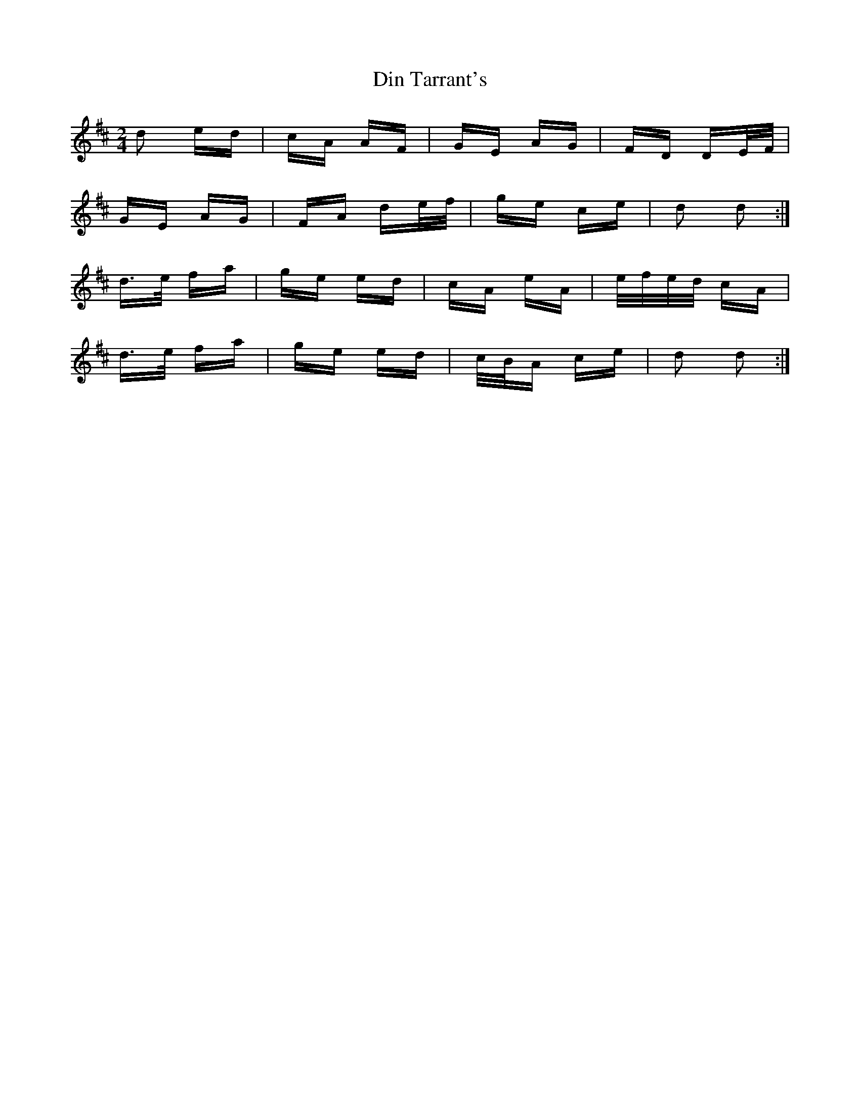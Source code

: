 X: 10134
T: Din Tarrant's
R: polka
M: 2/4
K: Dmajor
d2 ed|cA AF|GE AG|FD DE/F/|
GE AG|FA de/f/|ge ce|d2 d2:|
d>e fa|ge ed|cA eA|e/f/e/d/ cA|
d>e fa|ge ed|c/B/A ce|d2 d2:|

